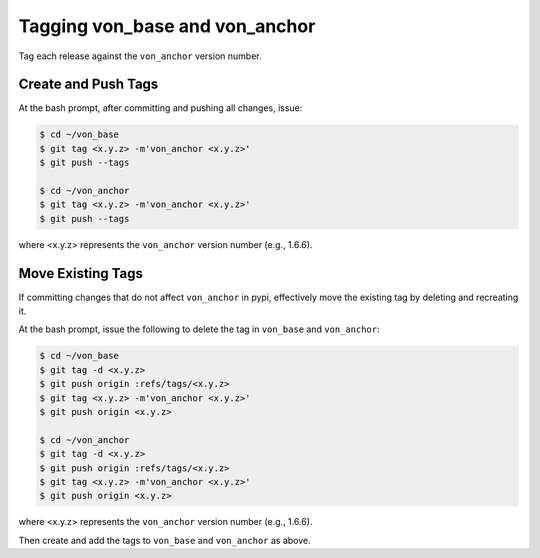 Tagging von_base and von_anchor
===============================

Tag each release against the ``von_anchor`` version number.

Create and Push Tags
--------------------

At the bash prompt, after committing and pushing all changes, issue:

.. code-block:: bash

    $ cd ~/von_base
    $ git tag <x.y.z> -m'von_anchor <x.y.z>'
    $ git push --tags

    $ cd ~/von_anchor
    $ git tag <x.y.z> -m'von_anchor <x.y.z>'
    $ git push --tags

where <x.y.z> represents the ``von_anchor`` version number (e.g., 1.6.6).

Move Existing Tags
------------------

If committing changes that do not affect ``von_anchor`` in pypi, effectively move the existing tag by deleting and recreating it.

At the bash prompt, issue the following to delete the tag in ``von_base`` and ``von_anchor``:

.. code-block:: bash

    $ cd ~/von_base
    $ git tag -d <x.y.z>
    $ git push origin :refs/tags/<x.y.z>
    $ git tag <x.y.z> -m'von_anchor <x.y.z>'
    $ git push origin <x.y.z>

    $ cd ~/von_anchor
    $ git tag -d <x.y.z>
    $ git push origin :refs/tags/<x.y.z>
    $ git tag <x.y.z> -m'von_anchor <x.y.z>'
    $ git push origin <x.y.z>

where <x.y.z> represents the ``von_anchor`` version number (e.g., 1.6.6).

Then create and add the tags to ``von_base`` and ``von_anchor`` as above.
